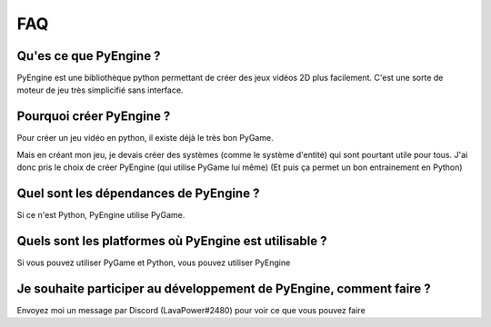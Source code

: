FAQ
===

Qu'es ce que PyEngine ?
-----------------------

PyEngine est une bibliothèque python permettant de créer des jeux
vidéos 2D plus facilement.
C'est une sorte de moteur de jeu très simplicifié sans interface.

Pourquoi créer PyEngine ?
-------------------------

Pour créer un jeu vidéo en python, il existe déjà le très bon PyGame.

Mais en créant mon jeu, je devais créer des systèmes 
(comme le système d'entité) qui sont pourtant utile pour tous.
J'ai donc pris le choix de créer PyEngine (qui utilise PyGame lui même)
(Et puis ça permet un bon entrainement en Python)

Quel sont les dépendances de PyEngine ?
---------------------------------------

Si ce n'est Python, PyEngine utilise PyGame.

Quels sont les platformes où PyEngine est utilisable ?
------------------------------------------------------

Si vous pouvez utiliser PyGame et Python, vous pouvez utiliser PyEngine

Je souhaite participer au développement de PyEngine, comment faire ?
--------------------------------------------------------------------

Envoyez moi un message par Discord (LavaPower#2480) pour voir ce que
vous pouvez faire
